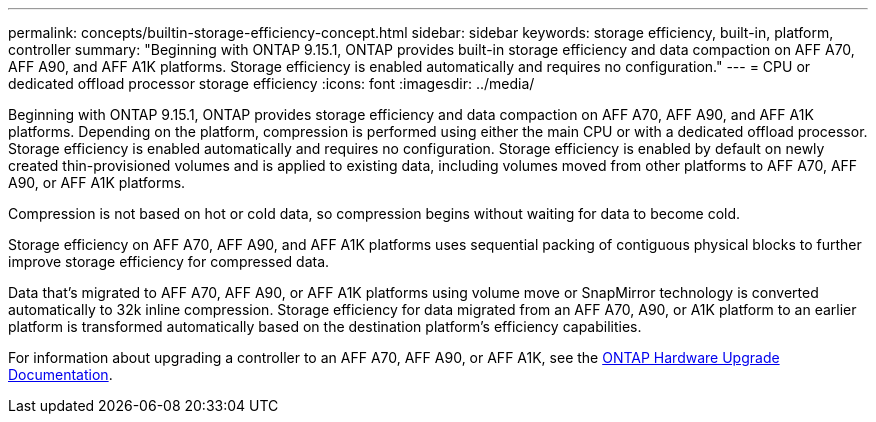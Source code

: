 ---
permalink: concepts/builtin-storage-efficiency-concept.html
sidebar: sidebar
keywords: storage efficiency, built-in, platform, controller
summary: "Beginning with ONTAP 9.15.1, ONTAP provides built-in storage efficiency and data compaction on AFF A70, AFF A90, and AFF A1K platforms. Storage efficiency is enabled automatically and requires no configuration."
---
= CPU or dedicated offload processor storage efficiency
:icons: font
:imagesdir: ../media/

[.lead]
Beginning with ONTAP 9.15.1, ONTAP provides storage efficiency and data compaction on AFF A70, AFF A90, and AFF A1K platforms. Depending on the platform, compression is performed using either the main CPU or with a dedicated offload processor. Storage efficiency is enabled automatically and requires no configuration. Storage efficiency is enabled by default on newly created thin-provisioned volumes and is applied to existing data, including volumes moved from other platforms to AFF A70, AFF A90, or AFF A1K platforms. 

Compression is not based on hot or cold data, so compression begins without waiting for data to become cold.

Storage efficiency on AFF A70, AFF A90, and AFF A1K platforms uses sequential packing of contiguous physical blocks to further improve storage efficiency for compressed data. 

Data that’s migrated to AFF A70, AFF A90, or AFF A1K platforms using volume move or SnapMirror technology is converted automatically to 32k inline compression. Storage efficiency for data migrated from an AFF A70, A90, or A1K platform to an earlier platform is transformed automatically based on the destination platform’s efficiency capabilities.

For information about upgrading a controller to an AFF A70, AFF A90, or AFF A1K, see the link:https://review.docs.netapp.com/us-en/ontap-systems-upgrade_restructure-sidebar/choose_controller_upgrade_procedure.html[ONTAP Hardware Upgrade Documentation].


// 2024-June-10, ONTAPDOC-1757 and ONTAPDOC-1851